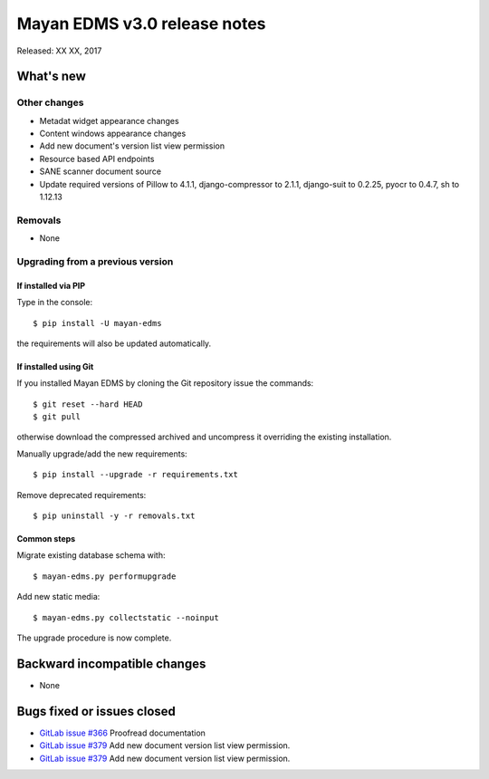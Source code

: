 =============================
Mayan EDMS v3.0 release notes
=============================

Released: XX XX, 2017

What's new
==========


Other changes
-------------
- Metadat widget appearance changes
- Content windows appearance changes
- Add new document's version list view permission
- Resource based API endpoints
- SANE scanner document source
- Update required versions of Pillow to 4.1.1, django-compressor to 2.1.1, django-suit to 0.2.25, pyocr to 0.4.7, sh to 1.12.13

Removals
--------
- None

Upgrading from a previous version
---------------------------------

If installed via PIP
~~~~~~~~~~~~~~~~~~~~

Type in the console::

    $ pip install -U mayan-edms

the requirements will also be updated automatically.

If installed using Git
~~~~~~~~~~~~~~~~~~~~~~

If you installed Mayan EDMS by cloning the Git repository issue the commands::

    $ git reset --hard HEAD
    $ git pull

otherwise download the compressed archived and uncompress it overriding the
existing installation.

Manually upgrade/add the new requirements::

    $ pip install --upgrade -r requirements.txt

Remove deprecated requirements::

    $ pip uninstall -y -r removals.txt

Common steps
~~~~~~~~~~~~

Migrate existing database schema with::

    $ mayan-edms.py performupgrade

Add new static media::

    $ mayan-edms.py collectstatic --noinput

The upgrade procedure is now complete.


Backward incompatible changes
=============================

* None

Bugs fixed or issues closed
===========================

* `GitLab issue #366 <https://gitlab.com/mayan-edms/mayan-edms/issues/366>`_ Proofread documentation
* `GitLab issue #379 <https://gitlab.com/mayan-edms/mayan-edms/issues/379>`_ Add new document version list view permission.
* `GitLab issue #379 <https://gitlab.com/mayan-edms/mayan-edms/issues/379>`_ Add new document version list view permission.


.. _PyPI: https://pypi.python.org/pypi/mayan-edms/
